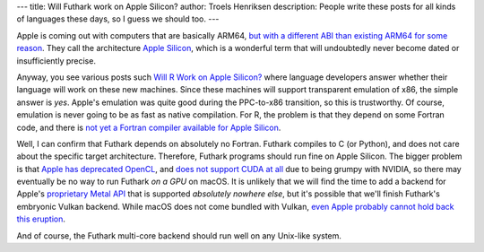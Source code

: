 ---
title: Will Futhark work on Apple Silicon?
author: Troels Henriksen
description: People write these posts for all kinds of languages these days, so I guess we should too.
---

Apple is coming out with computers that are basically ARM64, `but with
a different ABI than existing ARM64 for some reason
<https://en.wikipedia.org/wiki/Think_different>`_.  They call the
architecture `Apple Silicon
<https://en.wikipedia.org/wiki/Mac_transition_to_Apple_Silicon>`_,
which is a wonderful term that will undoubtedly never become dated or
insufficiently precise.

Anyway, you see various posts such `Will R Work on Apple Silicon?
<https://developer.r-project.org/Blog/public/2020/11/02/will-r-work-on-apple-silicon/>`_
where language developers answer whether their language will work on
these new machines.  Since these machines will support transparent
emulation of x86, the simple answer is *yes*.  Apple's emulation was
quite good during the PPC-to-x86 transition, so this is trustworthy.
Of course, emulation is never going to be as fast as native
compilation.  For R, the problem is that they depend on some Fortran
code, and there is `not yet a Fortran compiler available for Apple
Silicon <https://developer.apple.com/forums/thread/651476>`_.

Well, I can confirm that Futhark depends on absolutely no Fortran.
Futhark compiles to C (or Python), and does not care about the
specific target architecture.  Therefore, Futhark programs should run
fine on Apple Silicon.  The bigger problem is that `Apple has
deprecated OpenCL
<https://www.extremetech.com/computing/270902-apple-defends-killing-opengl-opencl-as-developers-threaten-revolt>`_,
and `does not support CUDA at all
<https://www.provideocoalition.com/officially-official-nvidia-drops-cuda-support-for-macos/>`_
due to being grumpy with NVIDIA, so there may eventually be no way to
run Futhark *on a GPU* on macOS.  It is unlikely that we will find the
time to add a backend for Apple's `proprietary Metal API
<https://developer.apple.com/metal/>`_ that is supported *absolutely
nowhere else*, but it's possible that we'll finish Futhark's embryonic
Vulkan backend.  While macOS does not come bundled with Vulkan, `even
Apple probably cannot hold back this eruption
<https://github.com/KhronosGroup/MoltenVK>`_.

And of course, the Futhark multi-core backend should run well on any
Unix-like system.
